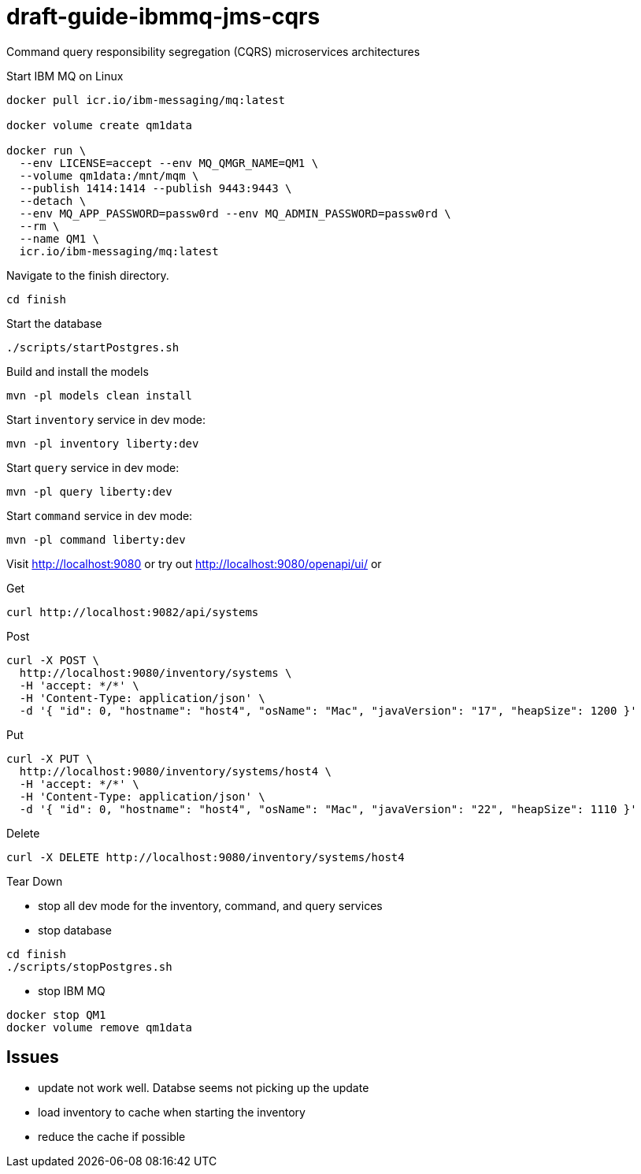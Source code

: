 # draft-guide-ibmmq-jms-cqrs

Command query responsibility segregation (CQRS) microservices architectures

Start IBM MQ on Linux
```
docker pull icr.io/ibm-messaging/mq:latest

docker volume create qm1data

docker run \
  --env LICENSE=accept --env MQ_QMGR_NAME=QM1 \
  --volume qm1data:/mnt/mqm \
  --publish 1414:1414 --publish 9443:9443 \
  --detach \
  --env MQ_APP_PASSWORD=passw0rd --env MQ_ADMIN_PASSWORD=passw0rd \
  --rm \
  --name QM1 \
  icr.io/ibm-messaging/mq:latest
```

Navigate to the finish directory.
```
cd finish
```

Start the database
```
./scripts/startPostgres.sh
```

Build and install the models
```
mvn -pl models clean install
```

Start `inventory` service in dev mode:
```
mvn -pl inventory liberty:dev
```

Start `query` service in dev mode:
```
mvn -pl query liberty:dev
```

Start `command` service in dev mode:
```
mvn -pl command liberty:dev
```

Visit http://localhost:9080 or try out http://localhost:9080/openapi/ui/ or

Get
```
curl http://localhost:9082/api/systems
```

Post
```
curl -X POST \
  http://localhost:9080/inventory/systems \
  -H 'accept: */*' \
  -H 'Content-Type: application/json' \
  -d '{ "id": 0, "hostname": "host4", "osName": "Mac", "javaVersion": "17", "heapSize": 1200 }'
```

Put
```
curl -X PUT \
  http://localhost:9080/inventory/systems/host4 \
  -H 'accept: */*' \
  -H 'Content-Type: application/json' \
  -d '{ "id": 0, "hostname": "host4", "osName": "Mac", "javaVersion": "22", "heapSize": 1110 }'
```

Delete
```
curl -X DELETE http://localhost:9080/inventory/systems/host4
```

Tear Down

- stop all dev mode for the inventory, command, and query services
- stop database
```
cd finish
./scripts/stopPostgres.sh
```
- stop IBM MQ
```
docker stop QM1
docker volume remove qm1data
```

## Issues
- update not work well. Databse seems not picking up the update
- load inventory to cache when starting the inventory
- reduce the cache if possible